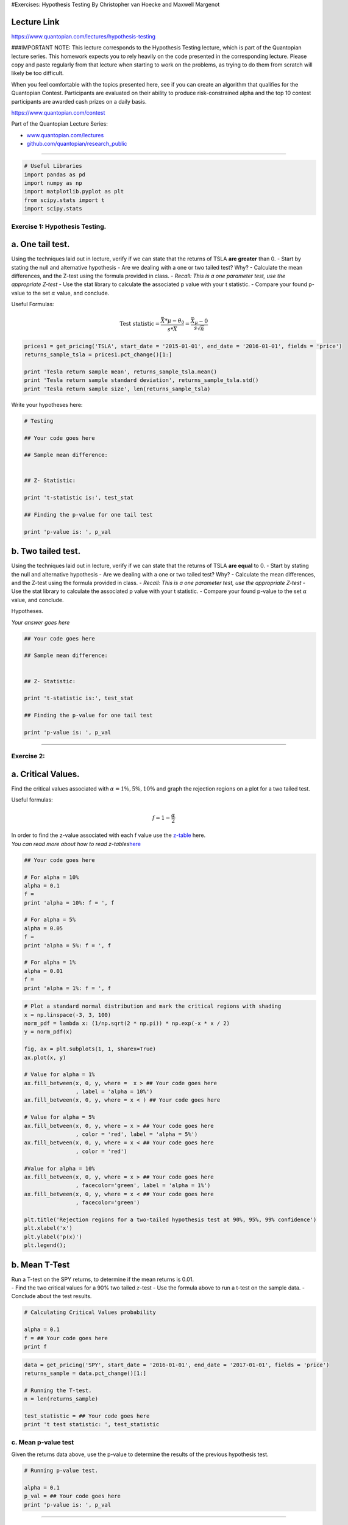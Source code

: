 #Exercises: Hypothesis Testing By Christopher van Hoecke and Maxwell
Margenot

Lecture Link
------------

https://www.quantopian.com/lectures/hypothesis-testing

###IMPORTANT NOTE: This lecture corresponds to the Hypothesis Testing
lecture, which is part of the Quantopian lecture series. This homework
expects you to rely heavily on the code presented in the corresponding
lecture. Please copy and paste regularly from that lecture when starting
to work on the problems, as trying to do them from scratch will likely
be too difficult.

When you feel comfortable with the topics presented here, see if you can
create an algorithm that qualifies for the Quantopian Contest.
Participants are evaluated on their ability to produce risk-constrained
alpha and the top 10 contest participants are awarded cash prizes on a
daily basis.

https://www.quantopian.com/contest

Part of the Quantopian Lecture Series:

-  `www.quantopian.com/lectures <https://www.quantopian.com/lectures>`__
-  `github.com/quantopian/research_public <https://github.com/quantopian/research_public>`__

--------------

.. code:: ipython2

    # Useful Libraries
    import pandas as pd
    import numpy as np
    import matplotlib.pyplot as plt
    from scipy.stats import t
    import scipy.stats

Exercise 1: Hypothesis Testing.
===============================

a. One tail test.
-----------------

Using the techniques laid out in lecture, verify if we can state that
the returns of TSLA **are greater** than 0. - Start by stating the null
and alternative hypothesis - Are we dealing with a one or two tailed
test? Why? - Calculate the mean differences, and the Z-test using the
formula provided in class. - *Recall: This is a one parameter test, use
the appropriate Z-test* - Use the stat library to calculate the
associated p value with your t statistic. - Compare your found p-value
to the set :math:`\alpha` value, and conclude.

Useful Formulas:
                

.. math::  \text{Test statistic} =  \frac{\bar{X}*\mu - \theta_0}{s*{\bar{X}}} = \frac{\bar{X}_\mu - 0}{s\sqrt{n}} 

.. code:: ipython2

    prices1 = get_pricing('TSLA', start_date = '2015-01-01', end_date = '2016-01-01', fields = 'price')
    returns_sample_tsla = prices1.pct_change()[1:]
    
    print 'Tesla return sample mean', returns_sample_tsla.mean()
    print 'Tesla return sample standard deviation', returns_sample_tsla.std()
    print 'Tesla return sample size', len(returns_sample_tsla)

Write your hypotheses here:

.. code:: ipython2

    # Testing
    
    ## Your code goes here
    
    ## Sample mean difference: 
    
    
    ## Z- Statistic: 
    
    print 't-statistic is:', test_stat
    
    ## Finding the p-value for one tail test
    
    print 'p-value is: ', p_val

b. Two tailed test.
-------------------

Using the techniques laid out in lecture, verify if we can state that
the returns of TSLA **are equal** to 0. - Start by stating the null and
alternative hypothesis - Are we dealing with a one or two tailed test?
Why? - Calculate the mean differences, and the Z-test using the formula
provided in class. - *Recall: This is a one parameter test, use the
appropriate Z-test* - Use the stat library to calculate the associated p
value with your t statistic. - Compare your found p-value to the set
:math:`\alpha` value, and conclude.

Hypotheses.
           

.. raw:: html

   <center>

*Your answer goes here*

.. raw:: html

   </center>

.. code:: ipython2

    ## Your code goes here
    
    ## Sample mean difference: 
    
    
    ## Z- Statistic: 
    
    print 't-statistic is:', test_stat
    
    ## Finding the p-value for one tail test
    
    print 'p-value is: ', p_val

--------------

Exercise 2:
===========

a. Critical Values.
-------------------

Find the critical values associated with :math:`\alpha = 1\%, 5\%, 10\%`
and graph the rejection regions on a plot for a two tailed test.

Useful formulas:

.. math::  f = 1 - \frac{\alpha}{2} 

| In order to find the z-value associated with each f value use the
  `z-table <http://www.stat.ufl.edu/~athienit/Tables/Ztable.pdf>`__
  here.
| *You can read more about how to read
  z-tables*\ `here <http://www.dummies.com/education/math/statistics/how-to-find-probabilities-for-z-with-the-z-table/>`__

.. code:: ipython2

    ## Your code goes here
    
    # For alpha = 10%
    alpha = 0.1
    f =
    print 'alpha = 10%: f = ', f
    
    # For alpha = 5%
    alpha = 0.05
    f = 
    print 'alpha = 5%: f = ', f
    
    # For alpha = 1%
    alpha = 0.01
    f = 
    print 'alpha = 1%: f = ', f

.. code:: ipython2

    # Plot a standard normal distribution and mark the critical regions with shading
    x = np.linspace(-3, 3, 100)
    norm_pdf = lambda x: (1/np.sqrt(2 * np.pi)) * np.exp(-x * x / 2)
    y = norm_pdf(x)
    
    fig, ax = plt.subplots(1, 1, sharex=True)
    ax.plot(x, y)
    
    # Value for alpha = 1%
    ax.fill_between(x, 0, y, where =  x > ## Your code goes here
                    , label = 'alpha = 10%')
    ax.fill_between(x, 0, y, where = x < ) ## Your code goes here
    
    # Value for alpha = 5%
    ax.fill_between(x, 0, y, where = x > ## Your code goes here
                    , color = 'red', label = 'alpha = 5%')
    ax.fill_between(x, 0, y, where = x < ## Your code goes here
                    , color = 'red')
    
    #Value for alpha = 10%
    ax.fill_between(x, 0, y, where = x > ## Your code goes here
                    , facecolor='green', label = 'alpha = 1%')
    ax.fill_between(x, 0, y, where = x < ## Your code goes here
                    , facecolor='green')
    
    plt.title('Rejection regions for a two-tailed hypothesis test at 90%, 95%, 99% confidence')
    plt.xlabel('x')
    plt.ylabel('p(x)')
    plt.legend();

b. Mean T-Test
--------------

| Run a T-test on the SPY returns, to determine if the mean returns is
  0.01.
| - Find the two critical values for a 90% two tailed :math:`z`-test -
  Use the formula above to run a t-test on the sample data. - Conclude
  about the test results.

.. code:: ipython2

    # Calculating Critical Values probability
    
    alpha = 0.1
    f = ## Your code goes here
    print f

.. code:: ipython2

    data = get_pricing('SPY', start_date = '2016-01-01', end_date = '2017-01-01', fields = 'price')
    returns_sample = data.pct_change()[1:]
    
    # Running the T-test.
    n = len(returns_sample)
    
    test_statistic = ## Your code goes here
    print 't test statistic: ', test_statistic

c. Mean p-value test
====================

Given the returns data above, use the p-value to determine the results
of the previous hypothesis test.

.. code:: ipython2

    # Running p-value test. 
    
    alpha = 0.1
    p_val = ## Your code goes here
    print 'p-value is: ', p_val

--------------

Exercise 3: Multiple Variables Tests.
=====================================

a. Hypothesis testing on Means.
-------------------------------

-  State the hypothesis tests for comparing two means
-  Find the test statistic along with the degrees of freedom for the
   following two assets. Assume variance is different (We assume XLF to
   be a safer buy than GS.
-  Use the
   `t-table <https://en.wikipedia.org/wiki/Student%27s_t-distribution#Table_of_selected_values>`__
   to conclude about your hypothesis test. *Pick :math:`\alpha = 10\%`*

######Useful Formulas:

.. math::  t = \frac{\bar{X}_1 - \bar{X}_2}{(\frac{s_p^2}{n_1} + \frac{s_p^2}{n_2})^{1/2}}

.. math::  t = \frac{\bar{X}_1 - \bar{X}_2}{(\frac{s_1^2}{n_1} + \frac{s_2^2}{n_2})^{1/2}}

.. math:: df = \frac{(\frac{s_1^2}{n_1} + \frac{s_2^2}{n_2})^2}{(s_1^2/n_1)^2/(n_1-1) + (s_2^2/n_2)^2/(n_2-1)}

*note: one formula for t involves equal variance, the other does not.
Use the right one given the information above*

--------------

Write your hypotheses here:

.. code:: ipython2

    # Data Collection
    alpha = 0.1
    symbol_list = ['XLF', 'MCD']
    start = '2015-01-01'
    end = '2016-01-01'
    
    pricing_sample = get_pricing(symbol_list, start_date = start, end_date = end, fields='price')
    pricing_sample.columns = map(lambda x: x.symbol, pricing_sample.columns)
    returns_sample = pricing_sample.pct_change()[1:]
    
    
    # Sample mean values
    mu_xlf, mu_gs = returns_sample.mean()
    s_xlf, s_gs = returns_sample.std()
    n_xlf = len(returns_sample['XLF'])
    n_gs = len(returns_sample['MCD'])
    
    test_statistic = ## Your code goes here
    df = ## Your code goes here
    
    print 't test statistic: ', test_statistic
    print 'Degrees of freedom (modified): ', df
    print 'p-value: ', ## Your code goes here

b. Hypothesis Testing on Variances.
-----------------------------------

-  State the hypothesis tests for comparing two means.
-  Calculate the returns and compare their variances.
-  Calculate the F-test using the variances
-  Check that both values have the same degrees of freedom.

Write your hypotheses here:

.. code:: ipython2

    # Data
    symbol_list = ['XLF', 'MCD']
    start = "2015-01-01"
    end = "2016-01-01"
    pricing_sample = get_pricing(symbol_list, start_date = start, end_date = end, fields = 'price')
    pricing_sample.columns = map(lambda x: x.symbol, pricing_sample.columns)
    returns_sample = pricing_sample.pct_change()[1:]
    
    # Take returns from above, MCD and XLF, and compare their variances
    
    ## Your code goes here
    
    print 'XLF standard deviation is: ', xlf_std_dev
    print 'MCD standard deviation is: ', mcd_std_dev
    
    # Calculate F-test with MCD.std > XLF.std
    
    ## Your code goes here
    
    print "F Test statistic: ", test_statistic
    
    #degree of freedom 
    df1 = ## Your code goes here
    df2 = ## Your code goe here
    print df1
    print df2
    
    # Calculate critical values. 
    from scipy.stats import f
    
    upper_crit_value = f.ppf(0.975, df1, df2)
    lower_crit_value = f.ppf(0.025, df1, df2)
    print 'Upper critical value at a = 0.05 with df1 = {0} and df2 = {1}: '.format(df1, df2), upper_crit_value
    print 'Lower critical value at a = 0.05 with df1 = {0} and df2 = {1}: '.format(df1, df2), lower_crit_value

--------------

Congratulations on completing the Hypothesis Testing exercises!

As you learn more about writing trading models and the Quantopian
platform, enter the daily `Quantopian
Contest <https://www.quantopian.com/contest>`__. Your strategy will be
evaluated for a cash prize every day.

Start by going through the `Writing a Contest
Algorithm <https://www.quantopian.com/tutorials/contest>`__ tutorial.

*This presentation is for informational purposes only and does not
constitute an offer to sell, a solicitation to buy, or a recommendation
for any security; nor does it constitute an offer to provide investment
advisory or other services by Quantopian, Inc. (“Quantopian”). Nothing
contained herein constitutes investment advice or offers any opinion
with respect to the suitability of any security, and any views expressed
herein should not be taken as advice to buy, sell, or hold any security
or as an endorsement of any security or company. In preparing the
information contained herein, Quantopian, Inc. has not taken into
account the investment needs, objectives, and financial circumstances of
any particular investor. Any views expressed and data illustrated herein
were prepared based upon information, believed to be reliable, available
to Quantopian, Inc. at the time of publication. Quantopian makes no
guarantees as to their accuracy or completeness. All information is
subject to change and may quickly become unreliable for various reasons,
including changes in market conditions or economic circumstances.*
